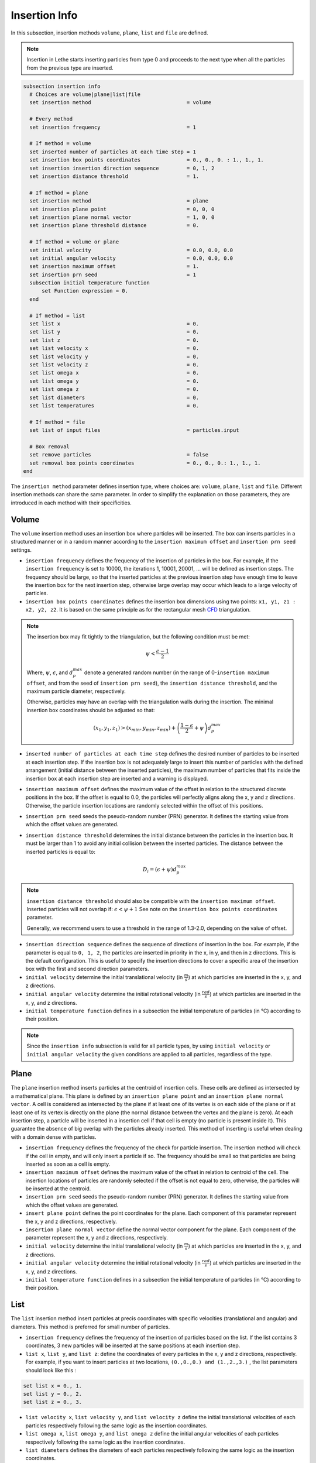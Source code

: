 ==============
Insertion Info
==============

In this subsection, insertion methods ``volume``, ``plane``, ``list`` and ``file`` are defined.

.. note::
    Insertion in Lethe starts inserting particles from type 0 and proceeds to the next type when all the particles from the previous type are inserted.

.. code-block:: text

  subsection insertion info
    # Choices are volume|plane|list|file
    set insertion method                               = volume

    # Every method
    set insertion frequency                            = 1

    # If method = volume
    set inserted number of particles at each time step = 1
    set insertion box points coordinates               = 0., 0., 0. : 1., 1., 1.
    set insertion insertion direction sequence         = 0, 1, 2
    set insertion distance threshold                   = 1.

    # If method = plane
    set insertion method                               = plane
    set insertion plane point                          = 0, 0, 0
    set insertion plane normal vector                  = 1, 0, 0
    set insertion plane threshold distance             = 0.

    # If method = volume or plane
    set initial velocity                               = 0.0, 0.0, 0.0
    set initial angular velocity                       = 0.0, 0.0, 0.0
    set insertion maximum offset                       = 1.
    set insertion prn seed                             = 1
    subsection initial temperature function
        set Function expression = 0.
    end

    # If method = list
    set list x                                         = 0.
    set list y                                         = 0.
    set list z                                         = 0.
    set list velocity x                                = 0.
    set list velocity y                                = 0.
    set list velocity z                                = 0.
    set list omega x                                   = 0.
    set list omega y                                   = 0.
    set list omega z                                   = 0.
    set list diameters                                 = 0.
    set list temperatures                              = 0.

    # If method = file
    set list of input files                            = particles.input

    # Box removal
    set remove particles                               = false
    set removal box points coordinates                 = 0., 0., 0.: 1., 1., 1.
  end

The ``insertion method`` parameter defines insertion type, where choices are: ``volume``, ``plane``, ``list`` and ``file``. Different insertion methods can share the same parameter. In order to simplify the explanation on those parameters, they are introduced in each method with their specificities.

-------
Volume
-------
The ``volume`` insertion method uses an insertion box where particles will be inserted. The box can inserts particles in a structured manner or in a random manner according to the  ``insertion maximum offset`` and ``insertion prn seed`` settings.

* ``insertion frequency`` defines the frequency of the insertion of particles in the box. For example, if the ``insertion frequency`` is set to 10000, the iterations 1, 10001, 20001, ... will be defined as insertion steps. The frequency should be large, so that the inserted particles at the previous insertion step have enough time to leave the insertion box for the next insertion step, otherwise large overlap may occur which leads to a large velocity of particles.

* ``insertion box points coordinates`` defines the insertion box dimensions using two points: ``x1, y1, z1 : x2, y2, z2``. It is based on the same principle as for the rectangular mesh `CFD <../../parameters/cfd/mesh.html>`_ triangulation.

.. note::
    The insertion box may fit tightly to the triangulation, but the following condition must be met:

    .. math::
        \psi < \frac{\epsilon - 1}{2}

    Where, :math:`{\psi}`, :math:`{\epsilon}`, and :math:`{d^{max}_p}` denote a generated random number (in the range of 0-``insertion maximum offset``, and from the seed of ``insertion prn seed``), the ``insertion distance threshold``, and the maximum particle diameter, respectively.

    Otherwise, particles may have an overlap with the triangulation walls during the insertion. The minimal insertion box coordinates should be adjusted so that:

    .. math::
        (x_1, y_1, z_1) > (x_{min}, y_{min}, z_{min}) + \left(\frac{1-\epsilon}{2} + \psi\right) d^{max}_p

* ``inserted number of particles at each time step`` defines the desired number of particles to be inserted at each insertion step. If the insertion box is not adequately large to insert this number of particles with the defined arrangement (initial distance between the inserted particles), the maximum number of particles that fits inside the insertion box at each insertion step are inserted and a warning is displayed.

* ``insertion maximum offset`` defines the maximum value of the offset in relation to the structured discrete positions in the box. If the offset is equal to 0.0, the particles will perfectly aligns along the x, y and z directions. Otherwise, the particle insertion locations are randomly selected within the offset of this positions.

* ``insertion prn seed`` seeds the pseudo-random number (PRN) generator. It defines the starting value from which the offset values are generated.

* ``insertion distance threshold`` determines the initial distance between the particles in the insertion box. It must be larger than 1 to avoid any initial collision between the inserted particles.
  The distance between the inserted particles is equal to:

  .. math::
      D_i=(\epsilon + \psi)  d^{max}_p

.. note::
    ``insertion distance threshold`` should also be compatible with the ``insertion maximum offset``. Inserted particles will not overlap if:
    :math:`\epsilon < \psi + 1` See note on the ``insertion box points coordinates`` parameter.

    Generally, we recommend users to use a threshold in the range of 1.3-2.0, depending on the value of offset.

* ``insertion direction sequence`` defines the sequence of directions of insertion in the box. For example, if the parameter is equal to ``0, 1, 2``, the particles are inserted in priority in the x, in y, and then in z directions. This is the default configuration. This is useful to specify the insertion directions to cover a specific area of the insertion box with the first and second direction parameters.

* ``initial velocity`` determine the initial translational velocity (in :math:`\frac{m}{s}`) at which particles are inserted in the x, y, and z directions.

* ``initial angular velocity`` determine the initial rotational velocity (in :math:`\frac{rad}{s}`) at which particles are inserted in the x, y, and z directions.

* ``initial temperature function`` defines in a subsection the initial temperature of particles (in °C) according to their position.

.. note::
    Since the ``insertion info`` subsection is valid for all particle types, by using ``initial velocity`` or ``initial angular velocity`` the given conditions are applied to all particles, regardless of the type.

--------------------
Plane
--------------------
The ``plane`` insertion method inserts particles at the centroid of insertion cells. These cells are defined as intersected by a mathematical plane. This plane is defined by an ``insertion plane point`` and an ``insertion plane normal vector``. A cell is considered as intersected by the plane if at least one of its vertex is on each side of the plane or if at least one of its vertex is directly on the plane (the normal distance between the vertex and the plane is zero). At each insertion step, a particle will be inserted in a insertion cell if that cell is empty (no particle is present inside it). This guarantee the absence of big overlap with the particles already inserted. This method of inserting is useful when dealing with a domain dense with particles.

* ``insertion frequency`` defines the frequency of the check for particle insertion. The insertion method will check if the cell in empty, and will only insert a particle if so. The frequency should be small so that particles are being inserted as soon as a cell is empty.

* ``insertion maximum offset`` defines the maximum value of the offset in relation to centroid of the cell. The insertion locations of particles are randomly selected if the offset is not equal to zero, otherwise, the particles will be inserted at the centroid.

* ``insertion prn seed`` seeds the pseudo-random number (PRN) generator. It defines the starting value from which the offset values are generated.

* ``insert plane point`` defines the point coordinates for the plane. Each component of this parameter represent the x, y and z directions, respectively.

* ``insertion plane normal vector`` define the normal vector component for the plane. Each component of the parameter represent the x, y and z directions, respectively.

* ``initial velocity`` determine the initial translational velocity (in :math:`\frac{m}{s}`) at which particles are inserted in the x, y, and z directions.

* ``initial angular velocity`` determine the initial rotational velocity (in :math:`\frac{rad}{s}`) at which particles are inserted in the x, y, and z directions.

* ``initial temperature function`` defines in a subsection the initial temperature of particles (in °C) according to their position.

--------------------
List
--------------------
The ``list`` insertion method insert particles at precis coordinates with specific velocities (translational and angular) and diameters.  This method is preferred for small number of particles.

* ``insertion frequency`` defines the frequency of the insertion of particles based on the list. If the list contains 3 coordinates, 3 new particles will be inserted at the same positions at each insertion step.

* ``list x``, ``list y``, and ``list z``: define the coordinates of every particles in the x, y and z directions, respectively. For example, if you want to insert particles at two locations, ``(0.,0.,0.) and (1.,2.,3.)`` , the list parameters should look like this :

.. code-block:: text

    set list x = 0., 1.
    set list y = 0., 2.
    set list z = 0., 3.

* ``list velocity x``, ``list velocity y``, and ``list velocity z`` define the initial translational velocities of each particles respectively following the same logic as the insertion coordinates.

* ``list omega x``, ``list omega y``, and ``list omega z`` define the initial angular velocities of each particles respectively following the same logic as the insertion coordinates.

* ``list diameters`` defines the diameters of each particles respectively following the same logic as the insertion coordinates.

* ``list temperatures`` defines the temperatures of each particles respectively following the same logic as the insertion coordinates.

---------------------
File
---------------------
The ``file`` insertion method inserts particles in a similar way to the ``list`` insertion method. The main difference between these two methods is the use of external files provided by the ``list of input files`` parameter. A single file or a list of files may be specified. At each insertion time step, a different file will be used. If the end of the file list is reached and there are still particles to be inserted, the list returns to the first file. An insertion file must follow this structure:

.. code-block:: text

    p_x; p_y; p_z; v_x; v_y; v_z; w_x; w_y; w_z; diameters;   T;
    0.0; 0.0; 0.0; 0.0; 0.0; 0.0; 0.0; 0.0; 0.0;       0.2; 0.0;
    1.0; 2.0; 3.0; 0.0; 0.0; 0.0; 0.0; 0.0; 0.0;       0.2; 0.0;

Each line is associated with a particle and its properties. The main advantage of using the ``file`` method over the ``list`` method is that the number of inserted particles is not limited to the maximum number of characters on a single line of parameter files. To generate an insertion file, particle positions and properties can be generated manually or with any script. An other option is to use the python code ``extract-particles-properties-from-vtu.py`` in ``lethe/contrib/preprocessing/`` directory. This code extracts particle properties from the last vtu file from a given simulation.

* ``insertion frequency`` defines the frequency of the insertion of particles based on the list in the file(s)

* ``list of input files`` defines the list of files to be used for the insertion. The default value is ``particles.input``.

.. note::
    The ``file`` insertion combine with the ``extract-particles-properties-from-vtu.py`` python code can be a useful tool. The loading of particles and the rest of the simulation can be performed in two different triangulations, witch is not the case of the the restart feature. This means that the loading triangulation can have smaller cells and a bigger domain to allow for the use of larger insertion boxes. Then, particles properties can be extracted and the remainder of the simulation can be performed in the appropriate triangulation.

.. warning::
    The critical Rayleigh time step is computed from the parameters in the ``particle type`` subsections, not the ``insertion info`` subsection. It is the user's responsibility to fill the ``particle type`` subsections correctly according to the diameter values stored in the insertion input file, otherwise Rayleigh time percentage displayed at the start of every DEM simulation may not be accurate.

--------------------
Removal
--------------------
With all insertion methods, it is possible to define a removal box where particles will be removed from the triangulation just before the insertion of new particles.

* ``remove particles`` enables (true) or disables (false) the particle removal.

* ``removal box points coordinates`` defines a removal box where particles will be removed. It uses the same principle as the insertion box.
